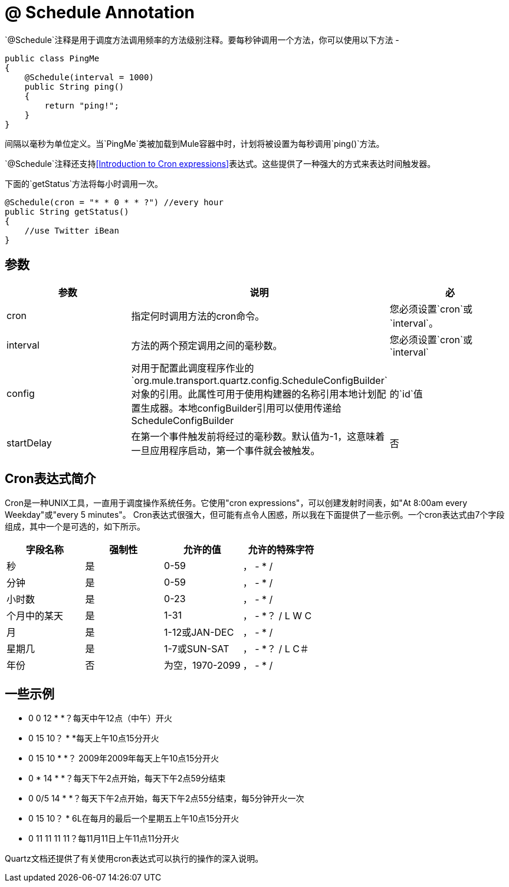 =  @ Schedule Annotation
:keywords: annotations, custom java code

`@Schedule`注释是用于调度方法调用频率的方法级别注释。要每秒钟调用一个方法，你可以使用以下方法 - 

[source, java, linenums]
----
public class PingMe
{
    @Schedule(interval = 1000)
    public String ping()
    {
        return "ping!";
    }
}
----

间隔以毫秒为单位定义。当`PingMe`类被加载到Mule容器中时，计划将被设置为每秒调用`ping()`方法。

`@Schedule`注释还支持<<Introduction to Cron expressions>>表达式。这些提供了一种强大的方式来表达时间触发器。

下面的`getStatus`方法将每小时调用一次。

[source, java, linenums]
----
@Schedule(cron = "* * 0 * * ?") //every hour
public String getStatus()
{
    //use Twitter iBean
}
----

== 参数

[%header,cols="34,33,33"]
|===
|参数 |说明 |必
| cron  |指定何时调用方法的cron命令。 |您必须设置`cron`或`interval`。
| interval  |方法的两个预定调用之间的毫秒数。 |您必须设置`cron`或`interval`
| config  |对用于配置此调度程序作业的`org.mule.transport.quartz.config.ScheduleConfigBuilder`对象的引用。此属性可用于使用构建器的名称引用本地计划配置生成器。本地configBuilder引用可以使用传递给ScheduleConfigBuilder  |的`id`值
| startDelay  |在第一个事件触发前将经过的毫秒数。默认值为-1，这意味着一旦应用程序启动，第一个事件就会被触发。 |否
|===

==  Cron表达式简介

Cron是一种UNIX工具，一直用于调度操作系统任务。它使用"cron expressions"，可以创建发射时间表，如"At 8:00am every Weekday"或"every 5 minutes"。 Cron表达式很强大，但可能有点令人困惑，所以我在下面提供了一些示例。一个cron表达式由7个字段组成，其中一个是可选的，如下所示。

[%header,cols="4*"]
|===
|字段名称 |强制性 |允许的值 |允许的特殊字符
|秒 |是 | 0-59  |， -  * /
|分钟 |是 | 0-59  |， -  * /
|小时数 |是 | 0-23  |， -  * /
|个月中的某天 |是 | 1-31  |， -  *？ / L W C
|月 |是 | 1-12或JAN-DEC  |， -  * /
|星期几 |是 | 1-7或SUN-SAT  |， -  *？ / L C＃
|年份 |否 |为空，1970-2099  |， -  * /
|===

== 一些示例

*  0 0 12 * *？每天中午12点（中午）开火
*  0 15 10？ * *每天上午10点15分开火
*  0 15 10 * *？ 2009年2009年每天上午10点15分开火
*  0 * 14 * *？每天下午2点开始，每天下午2点59分结束
*  0 0/5 14 * *？每天下午2点开始，每天下午2点55分结束，每5分钟开火一次
*  0 15 10？ * 6L在每月的最后一个星期五上午10点15分开火
*  0 11 11 11 11？每11月11日上午11点11分开火

Quartz文档还提供了有关使用cron表达式可以执行的操作的深入说明。
